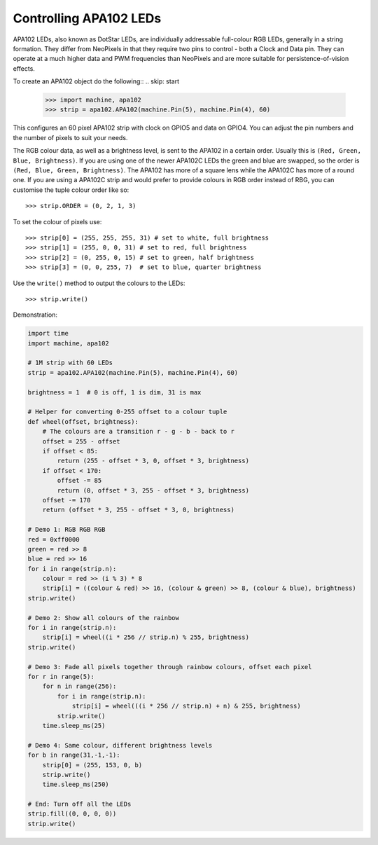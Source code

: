 Controlling APA102 LEDs
=======================

APA102 LEDs, also known as DotStar LEDs, are individually addressable
full-colour RGB LEDs, generally in a string formation. They differ from
NeoPixels in that they require two pins to control - both a Clock and Data pin.
They can operate at a much higher data and PWM frequencies than NeoPixels and
are more suitable for persistence-of-vision effects.

To create an APA102 object do the following::
.. skip: start

    >>> import machine, apa102
    >>> strip = apa102.APA102(machine.Pin(5), machine.Pin(4), 60)

This configures an 60 pixel APA102 strip with clock on GPIO5 and data on GPIO4.
You can adjust the pin numbers and the number of pixels to suit your needs.

The RGB colour data, as well as a brightness level, is sent to the APA102 in a
certain order.  Usually this is ``(Red, Green, Blue, Brightness)``.
If you are using one of the newer APA102C LEDs the green and blue are swapped,
so the order is ``(Red, Blue, Green, Brightness)``.
The APA102 has more of a square lens while the APA102C has more of a round one.
If you are using a APA102C strip and would prefer to provide colours in RGB
order instead of RBG, you can customise the tuple colour order like so::

    >>> strip.ORDER = (0, 2, 1, 3)

To set the colour of pixels use::

    >>> strip[0] = (255, 255, 255, 31) # set to white, full brightness
    >>> strip[1] = (255, 0, 0, 31) # set to red, full brightness
    >>> strip[2] = (0, 255, 0, 15) # set to green, half brightness
    >>> strip[3] = (0, 0, 255, 7)  # set to blue, quarter brightness

Use the ``write()`` method to output the colours to the LEDs::

    >>> strip.write()

Demonstration:

.. code-block:: python

    import time
    import machine, apa102

    # 1M strip with 60 LEDs
    strip = apa102.APA102(machine.Pin(5), machine.Pin(4), 60)

    brightness = 1  # 0 is off, 1 is dim, 31 is max

    # Helper for converting 0-255 offset to a colour tuple
    def wheel(offset, brightness):
        # The colours are a transition r - g - b - back to r
        offset = 255 - offset
        if offset < 85:
            return (255 - offset * 3, 0, offset * 3, brightness)
        if offset < 170:
            offset -= 85
            return (0, offset * 3, 255 - offset * 3, brightness)
        offset -= 170
        return (offset * 3, 255 - offset * 3, 0, brightness)

    # Demo 1: RGB RGB RGB
    red = 0xff0000
    green = red >> 8
    blue = red >> 16
    for i in range(strip.n):
        colour = red >> (i % 3) * 8
        strip[i] = ((colour & red) >> 16, (colour & green) >> 8, (colour & blue), brightness)
    strip.write()

    # Demo 2: Show all colours of the rainbow
    for i in range(strip.n):
        strip[i] = wheel((i * 256 // strip.n) % 255, brightness)
    strip.write()

    # Demo 3: Fade all pixels together through rainbow colours, offset each pixel
    for r in range(5):
        for n in range(256):
            for i in range(strip.n):
                strip[i] = wheel(((i * 256 // strip.n) + n) & 255, brightness)
            strip.write()
        time.sleep_ms(25)

    # Demo 4: Same colour, different brightness levels
    for b in range(31,-1,-1):
        strip[0] = (255, 153, 0, b)
        strip.write()
        time.sleep_ms(250)

    # End: Turn off all the LEDs
    strip.fill((0, 0, 0, 0))
    strip.write()

.. skip: end
